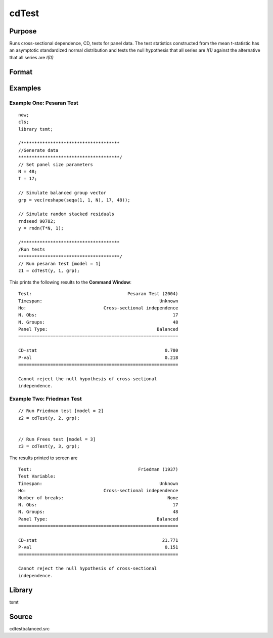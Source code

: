 cdTest
======

Purpose
-------
Runs cross-sectional dependence, CD, tests for panel data. The test
statistics constructed from the mean t-statistic has an asymptotic
standardized normal distribution and tests the null hypothesis that
all series are *I(1)* against the alternative that all series
are *I(0)*

Format
------
.. function:: cd = cdTest(res, model, grp_vector)

   :param res: residuals from panel data regression.
   :type res: Nx1 matrix

   :param model: indicates which test to run\: 1 for Pesaran's test, 2 for Friedman's test, 3 for Frees' test. Note\: the only model appropriate for unbalanced data is model 1. This model will run by default if unbalanced panel data is detected.
   :type model: scalar

   :param grp: group indicator variable.
   :type grp: Nx1 matrix

   :return cd: test statistic
   :rtype cd: matrix

Examples
----------

Example One: Pesaran Test 
+++++++++++++++++++++++++++
::

   new;
   cls;
   library tsmt;

   /*************************************
   //Generate data
   **************************************/
   // Set panel size parameters
   N = 48;
   T = 17;

   // Simulate balanced group vector
   grp = vec(reshape(seqa(1, 1, N), 17, 48));

   // Simulate random stacked residuals
   rndseed 90782;
   y = rndn(T*N, 1);

   /*************************************
   /Run tests
   **************************************/
   // Run pesaran test [model = 1]
   z1 = cdTest(y, 1, grp);

This prints the following results to the **Command Window**:

::

   Test:                                    Pesaran Test (2004) 
   Timespan:                                            Unknown 
   Ho:                             Cross-sectional independence 
   N. Obs:                                                   17 
   N. Groups:                                                48 
   Panel Type:                                         Balanced 
   ============================================================

   CD-stat                                                0.780 
   P-val                                                  0.218 
   ============================================================

   Cannot reject the null hypothesis of cross-sectional 
   independence.

Example Two: Friedman Test 
+++++++++++++++++++++++++++

::

   // Run Friedman test [model = 2]
   z2 = cdTest(y, 2, grp);


   // Run Frees test [model = 3]
   z3 = cdTest(y, 3, grp);

The results printed to screen are

::

  Test:                                        Friedman (1937) 
  Test Variable:                                               
  Timespan:                                            Unknown 
  Ho:                             Cross-sectional independence 
  Number of breaks:                                       None 
  N. Obs:                                                   17 
  N. Groups:                                                48 
  Panel Type:                                         Balanced 
  ============================================================

  CD-stat                                               21.771 
  P-val                                                  0.151 
  ============================================================

  Cannot reject the null hypothesis of cross-sectional 
  independence.

Library
-------
tsmt

Source
------
cdtestbalanced.src

.. seealso:: Functions :func:`cdTestUnbalanced`
